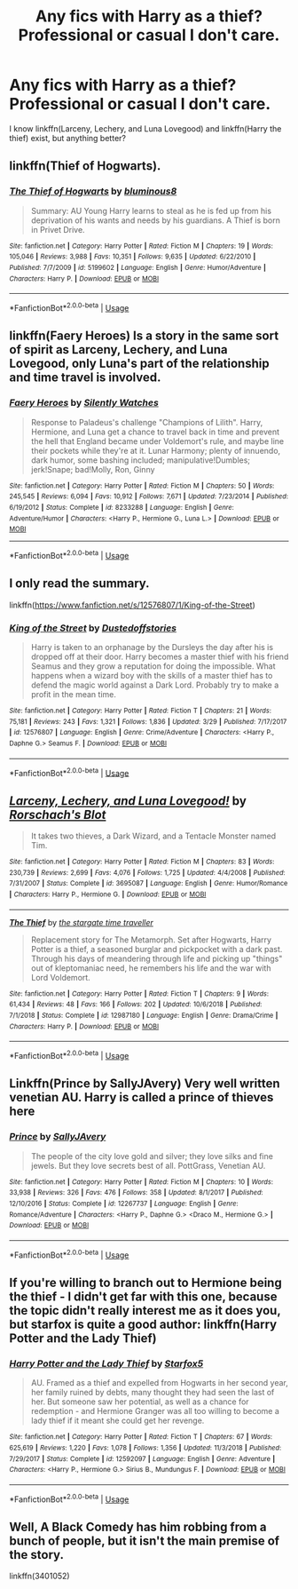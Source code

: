 #+TITLE: Any fics with Harry as a thief? Professional or casual I don't care.

* Any fics with Harry as a thief? Professional or casual I don't care.
:PROPERTIES:
:Score: 3
:DateUnix: 1554673321.0
:DateShort: 2019-Apr-08
:END:
I know linkffn(Larceny, Lechery, and Luna Lovegood) and linkffn(Harry the thief) exist, but anything better?


** linkffn(Thief of Hogwarts).
:PROPERTIES:
:Author: avittamboy
:Score: 6
:DateUnix: 1554678604.0
:DateShort: 2019-Apr-08
:END:

*** [[https://www.fanfiction.net/s/5199602/1/][*/The Thief of Hogwarts/*]] by [[https://www.fanfiction.net/u/1867176/bluminous8][/bluminous8/]]

#+begin_quote
  Summary: AU Young Harry learns to steal as he is fed up from his deprivation of his wants and needs by his guardians. A Thief is born in Privet Drive.
#+end_quote

^{/Site/:} ^{fanfiction.net} ^{*|*} ^{/Category/:} ^{Harry} ^{Potter} ^{*|*} ^{/Rated/:} ^{Fiction} ^{M} ^{*|*} ^{/Chapters/:} ^{19} ^{*|*} ^{/Words/:} ^{105,046} ^{*|*} ^{/Reviews/:} ^{3,988} ^{*|*} ^{/Favs/:} ^{10,351} ^{*|*} ^{/Follows/:} ^{9,635} ^{*|*} ^{/Updated/:} ^{6/22/2010} ^{*|*} ^{/Published/:} ^{7/7/2009} ^{*|*} ^{/id/:} ^{5199602} ^{*|*} ^{/Language/:} ^{English} ^{*|*} ^{/Genre/:} ^{Humor/Adventure} ^{*|*} ^{/Characters/:} ^{Harry} ^{P.} ^{*|*} ^{/Download/:} ^{[[http://www.ff2ebook.com/old/ffn-bot/index.php?id=5199602&source=ff&filetype=epub][EPUB]]} ^{or} ^{[[http://www.ff2ebook.com/old/ffn-bot/index.php?id=5199602&source=ff&filetype=mobi][MOBI]]}

--------------

*FanfictionBot*^{2.0.0-beta} | [[https://github.com/tusing/reddit-ffn-bot/wiki/Usage][Usage]]
:PROPERTIES:
:Author: FanfictionBot
:Score: 2
:DateUnix: 1554678620.0
:DateShort: 2019-Apr-08
:END:


** linkffn(Faery Heroes) Is a story in the same sort of spirit as Larceny, Lechery, and Luna Lovegood, only Luna's part of the relationship and time travel is involved.
:PROPERTIES:
:Author: AustSakuraKyzor
:Score: 3
:DateUnix: 1554679130.0
:DateShort: 2019-Apr-08
:END:

*** [[https://www.fanfiction.net/s/8233288/1/][*/Faery Heroes/*]] by [[https://www.fanfiction.net/u/4036441/Silently-Watches][/Silently Watches/]]

#+begin_quote
  Response to Paladeus's challenge "Champions of Lilith". Harry, Hermione, and Luna get a chance to travel back in time and prevent the hell that England became under Voldemort's rule, and maybe line their pockets while they're at it. Lunar Harmony; plenty of innuendo, dark humor, some bashing included; manipulative!Dumbles; jerk!Snape; bad!Molly, Ron, Ginny
#+end_quote

^{/Site/:} ^{fanfiction.net} ^{*|*} ^{/Category/:} ^{Harry} ^{Potter} ^{*|*} ^{/Rated/:} ^{Fiction} ^{M} ^{*|*} ^{/Chapters/:} ^{50} ^{*|*} ^{/Words/:} ^{245,545} ^{*|*} ^{/Reviews/:} ^{6,094} ^{*|*} ^{/Favs/:} ^{10,912} ^{*|*} ^{/Follows/:} ^{7,671} ^{*|*} ^{/Updated/:} ^{7/23/2014} ^{*|*} ^{/Published/:} ^{6/19/2012} ^{*|*} ^{/Status/:} ^{Complete} ^{*|*} ^{/id/:} ^{8233288} ^{*|*} ^{/Language/:} ^{English} ^{*|*} ^{/Genre/:} ^{Adventure/Humor} ^{*|*} ^{/Characters/:} ^{<Harry} ^{P.,} ^{Hermione} ^{G.,} ^{Luna} ^{L.>} ^{*|*} ^{/Download/:} ^{[[http://www.ff2ebook.com/old/ffn-bot/index.php?id=8233288&source=ff&filetype=epub][EPUB]]} ^{or} ^{[[http://www.ff2ebook.com/old/ffn-bot/index.php?id=8233288&source=ff&filetype=mobi][MOBI]]}

--------------

*FanfictionBot*^{2.0.0-beta} | [[https://github.com/tusing/reddit-ffn-bot/wiki/Usage][Usage]]
:PROPERTIES:
:Author: FanfictionBot
:Score: 1
:DateUnix: 1554679151.0
:DateShort: 2019-Apr-08
:END:


** I only read the summary.

linkffn([[https://www.fanfiction.net/s/12576807/1/King-of-the-Street]])
:PROPERTIES:
:Author: Mindovin
:Score: 2
:DateUnix: 1554675442.0
:DateShort: 2019-Apr-08
:END:

*** [[https://www.fanfiction.net/s/12576807/1/][*/King of the Street/*]] by [[https://www.fanfiction.net/u/6461351/Dustedoffstories][/Dustedoffstories/]]

#+begin_quote
  Harry is taken to an orphanage by the Dursleys the day after his is dropped off at their door. Harry becomes a master thief with his friend Seamus and they grow a reputation for doing the impossible. What happens when a wizard boy with the skills of a master thief has to defend the magic world against a Dark Lord. Probably try to make a profit in the mean time.
#+end_quote

^{/Site/:} ^{fanfiction.net} ^{*|*} ^{/Category/:} ^{Harry} ^{Potter} ^{*|*} ^{/Rated/:} ^{Fiction} ^{T} ^{*|*} ^{/Chapters/:} ^{21} ^{*|*} ^{/Words/:} ^{75,181} ^{*|*} ^{/Reviews/:} ^{243} ^{*|*} ^{/Favs/:} ^{1,321} ^{*|*} ^{/Follows/:} ^{1,836} ^{*|*} ^{/Updated/:} ^{3/29} ^{*|*} ^{/Published/:} ^{7/17/2017} ^{*|*} ^{/id/:} ^{12576807} ^{*|*} ^{/Language/:} ^{English} ^{*|*} ^{/Genre/:} ^{Crime/Adventure} ^{*|*} ^{/Characters/:} ^{<Harry} ^{P.,} ^{Daphne} ^{G.>} ^{Seamus} ^{F.} ^{*|*} ^{/Download/:} ^{[[http://www.ff2ebook.com/old/ffn-bot/index.php?id=12576807&source=ff&filetype=epub][EPUB]]} ^{or} ^{[[http://www.ff2ebook.com/old/ffn-bot/index.php?id=12576807&source=ff&filetype=mobi][MOBI]]}

--------------

*FanfictionBot*^{2.0.0-beta} | [[https://github.com/tusing/reddit-ffn-bot/wiki/Usage][Usage]]
:PROPERTIES:
:Author: FanfictionBot
:Score: 1
:DateUnix: 1554675464.0
:DateShort: 2019-Apr-08
:END:


** [[https://www.fanfiction.net/s/3695087/1/][*/Larceny, Lechery, and Luna Lovegood!/*]] by [[https://www.fanfiction.net/u/686093/Rorschach-s-Blot][/Rorschach's Blot/]]

#+begin_quote
  It takes two thieves, a Dark Wizard, and a Tentacle Monster named Tim.
#+end_quote

^{/Site/:} ^{fanfiction.net} ^{*|*} ^{/Category/:} ^{Harry} ^{Potter} ^{*|*} ^{/Rated/:} ^{Fiction} ^{M} ^{*|*} ^{/Chapters/:} ^{83} ^{*|*} ^{/Words/:} ^{230,739} ^{*|*} ^{/Reviews/:} ^{2,699} ^{*|*} ^{/Favs/:} ^{4,076} ^{*|*} ^{/Follows/:} ^{1,725} ^{*|*} ^{/Updated/:} ^{4/4/2008} ^{*|*} ^{/Published/:} ^{7/31/2007} ^{*|*} ^{/Status/:} ^{Complete} ^{*|*} ^{/id/:} ^{3695087} ^{*|*} ^{/Language/:} ^{English} ^{*|*} ^{/Genre/:} ^{Humor/Romance} ^{*|*} ^{/Characters/:} ^{Harry} ^{P.,} ^{Hermione} ^{G.} ^{*|*} ^{/Download/:} ^{[[http://www.ff2ebook.com/old/ffn-bot/index.php?id=3695087&source=ff&filetype=epub][EPUB]]} ^{or} ^{[[http://www.ff2ebook.com/old/ffn-bot/index.php?id=3695087&source=ff&filetype=mobi][MOBI]]}

--------------

[[https://www.fanfiction.net/s/12987180/1/][*/The Thief/*]] by [[https://www.fanfiction.net/u/1010283/the-stargate-time-traveller][/the stargate time traveller/]]

#+begin_quote
  Replacement story for The Metamorph. Set after Hogwarts, Harry Potter is a thief, a seasoned burglar and pickpocket with a dark past. Through his days of meandering through life and picking up "things" out of kleptomaniac need, he remembers his life and the war with Lord Voldemort.
#+end_quote

^{/Site/:} ^{fanfiction.net} ^{*|*} ^{/Category/:} ^{Harry} ^{Potter} ^{*|*} ^{/Rated/:} ^{Fiction} ^{T} ^{*|*} ^{/Chapters/:} ^{9} ^{*|*} ^{/Words/:} ^{61,434} ^{*|*} ^{/Reviews/:} ^{48} ^{*|*} ^{/Favs/:} ^{166} ^{*|*} ^{/Follows/:} ^{202} ^{*|*} ^{/Updated/:} ^{10/6/2018} ^{*|*} ^{/Published/:} ^{7/1/2018} ^{*|*} ^{/Status/:} ^{Complete} ^{*|*} ^{/id/:} ^{12987180} ^{*|*} ^{/Language/:} ^{English} ^{*|*} ^{/Genre/:} ^{Drama/Crime} ^{*|*} ^{/Characters/:} ^{Harry} ^{P.} ^{*|*} ^{/Download/:} ^{[[http://www.ff2ebook.com/old/ffn-bot/index.php?id=12987180&source=ff&filetype=epub][EPUB]]} ^{or} ^{[[http://www.ff2ebook.com/old/ffn-bot/index.php?id=12987180&source=ff&filetype=mobi][MOBI]]}

--------------

*FanfictionBot*^{2.0.0-beta} | [[https://github.com/tusing/reddit-ffn-bot/wiki/Usage][Usage]]
:PROPERTIES:
:Author: FanfictionBot
:Score: 1
:DateUnix: 1554673343.0
:DateShort: 2019-Apr-08
:END:


** Linkffn(Prince by SallyJAvery) Very well written venetian AU. Harry is called a prince of thieves here
:PROPERTIES:
:Author: iancheer
:Score: 1
:DateUnix: 1554701125.0
:DateShort: 2019-Apr-08
:END:

*** [[https://www.fanfiction.net/s/12267737/1/][*/Prince/*]] by [[https://www.fanfiction.net/u/5909028/SallyJAvery][/SallyJAvery/]]

#+begin_quote
  The people of the city love gold and silver; they love silks and fine jewels. But they love secrets best of all. PottGrass, Venetian AU.
#+end_quote

^{/Site/:} ^{fanfiction.net} ^{*|*} ^{/Category/:} ^{Harry} ^{Potter} ^{*|*} ^{/Rated/:} ^{Fiction} ^{M} ^{*|*} ^{/Chapters/:} ^{10} ^{*|*} ^{/Words/:} ^{33,938} ^{*|*} ^{/Reviews/:} ^{326} ^{*|*} ^{/Favs/:} ^{476} ^{*|*} ^{/Follows/:} ^{358} ^{*|*} ^{/Updated/:} ^{8/1/2017} ^{*|*} ^{/Published/:} ^{12/10/2016} ^{*|*} ^{/Status/:} ^{Complete} ^{*|*} ^{/id/:} ^{12267737} ^{*|*} ^{/Language/:} ^{English} ^{*|*} ^{/Genre/:} ^{Romance/Adventure} ^{*|*} ^{/Characters/:} ^{<Harry} ^{P.,} ^{Daphne} ^{G.>} ^{<Draco} ^{M.,} ^{Hermione} ^{G.>} ^{*|*} ^{/Download/:} ^{[[http://www.ff2ebook.com/old/ffn-bot/index.php?id=12267737&source=ff&filetype=epub][EPUB]]} ^{or} ^{[[http://www.ff2ebook.com/old/ffn-bot/index.php?id=12267737&source=ff&filetype=mobi][MOBI]]}

--------------

*FanfictionBot*^{2.0.0-beta} | [[https://github.com/tusing/reddit-ffn-bot/wiki/Usage][Usage]]
:PROPERTIES:
:Author: FanfictionBot
:Score: 1
:DateUnix: 1554701140.0
:DateShort: 2019-Apr-08
:END:


** If you're willing to branch out to Hermione being the thief - I didn't get far with this one, because the topic didn't really interest me as it does you, but starfox is quite a good author: linkffn(Harry Potter and the Lady Thief)
:PROPERTIES:
:Author: thrawnca
:Score: 1
:DateUnix: 1554808622.0
:DateShort: 2019-Apr-09
:END:

*** [[https://www.fanfiction.net/s/12592097/1/][*/Harry Potter and the Lady Thief/*]] by [[https://www.fanfiction.net/u/2548648/Starfox5][/Starfox5/]]

#+begin_quote
  AU. Framed as a thief and expelled from Hogwarts in her second year, her family ruined by debts, many thought they had seen the last of her. But someone saw her potential, as well as a chance for redemption - and Hermione Granger was all too willing to become a lady thief if it meant she could get her revenge.
#+end_quote

^{/Site/:} ^{fanfiction.net} ^{*|*} ^{/Category/:} ^{Harry} ^{Potter} ^{*|*} ^{/Rated/:} ^{Fiction} ^{T} ^{*|*} ^{/Chapters/:} ^{67} ^{*|*} ^{/Words/:} ^{625,619} ^{*|*} ^{/Reviews/:} ^{1,220} ^{*|*} ^{/Favs/:} ^{1,078} ^{*|*} ^{/Follows/:} ^{1,356} ^{*|*} ^{/Updated/:} ^{11/3/2018} ^{*|*} ^{/Published/:} ^{7/29/2017} ^{*|*} ^{/Status/:} ^{Complete} ^{*|*} ^{/id/:} ^{12592097} ^{*|*} ^{/Language/:} ^{English} ^{*|*} ^{/Genre/:} ^{Adventure} ^{*|*} ^{/Characters/:} ^{<Harry} ^{P.,} ^{Hermione} ^{G.>} ^{Sirius} ^{B.,} ^{Mundungus} ^{F.} ^{*|*} ^{/Download/:} ^{[[http://www.ff2ebook.com/old/ffn-bot/index.php?id=12592097&source=ff&filetype=epub][EPUB]]} ^{or} ^{[[http://www.ff2ebook.com/old/ffn-bot/index.php?id=12592097&source=ff&filetype=mobi][MOBI]]}

--------------

*FanfictionBot*^{2.0.0-beta} | [[https://github.com/tusing/reddit-ffn-bot/wiki/Usage][Usage]]
:PROPERTIES:
:Author: FanfictionBot
:Score: 1
:DateUnix: 1554808641.0
:DateShort: 2019-Apr-09
:END:


** Well, A Black Comedy has him robbing from a bunch of people, but it isn't the main premise of the story.

linkffn(3401052)
:PROPERTIES:
:Author: Daimos_Darvannis
:Score: 1
:DateUnix: 1555040496.0
:DateShort: 2019-Apr-12
:END:
